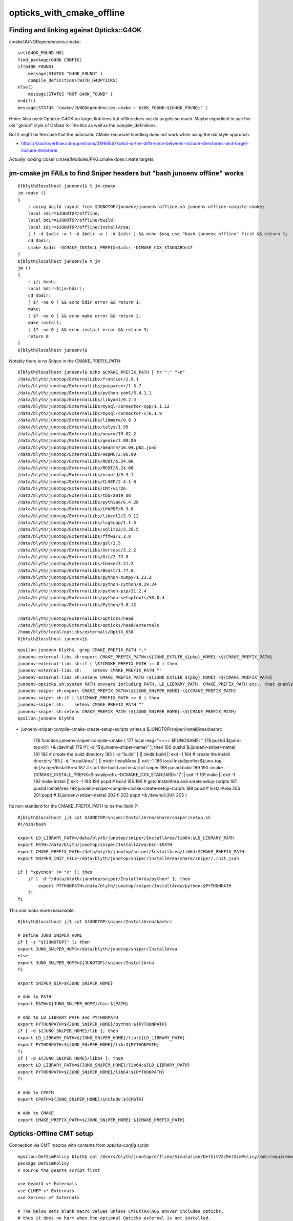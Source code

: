 opticks_with_cmake_offline
=============================


Finding and linking against Opticks::G4OK 
---------------------------------------------

cmake/JUNODependencies.cmake::


    set(G4OK_FOUND NO)
    find_package(G4OK CONFIG)
    if(G4OK_FOUND)
        message(STATUS "G4OK_FOUND" )
        compile_definitions(WITH_G4OPTICKS)
    else()
        message(STATUS "NOT-G4OK_FOUND" )
    endif()
    message(STATUS "cmake/JUNODependencies.cmake : G4OK_FOUND:${G4OK_FOUND}" )


Hmm: Also need Opticks::G4OK on target link lines 
but offline does not do targets so much. 
Maybe expedient to use the old "global" style of CMake
for the libs as well as the compile_definitions.

But it might be the case that the automatic CMake recursive handling 
does not work when using the old style approach. 

* https://stackoverflow.com/questions/31969547/what-is-the-difference-between-include-directories-and-target-include-directorie


Actually looking closer cmake/Modules/PKG.cmake does create targets. 


jm-cmake jm FAILs to find Sniper headers but "bash junoenv offline" works 
-----------------------------------------------------------------------------

::

    O[blyth@localhost junoenv]$ t jm-cmake
    jm-cmake () 
    { 
        : using build layout from $JUNOTOP/junoenv/junoenv-offline.sh junoenv-offline-compile-cmake;
        local sdir=$JUNOTOP/offline;
        local bdir=$JUNOTOP/offline/build;
        local idir=$JUNOTOP/offline/InstallArea;
        [ ! -d $sdir -o ! -d $bdir -o ! -d $idir ] && echo $msg use "bash junoenv offline" first && return 1;
        cd $bdir;
        cmake $sdir -DCMAKE_INSTALL_PREFIX=$idir -DCMAKE_CXX_STANDARD=17
    }
    O[blyth@localhost junoenv]$ t jm
    jm () 
    { 
        : j/j.bash;
        local bdir=$(jm-bdir);
        cd $bdir;
        [ $? -ne 0 ] && echo bdir error && return 1;
        make;
        [ $? -ne 0 ] && echo make error && return 2;
        make install;
        [ $? -ne 0 ] && echo install error && return 3;
        return 0
    }
    O[blyth@localhost junoenv]$ 


Notably there is no Sniper in the CMAKE_PREFIX_PATH::

    O[blyth@localhost junoenv]$ echo $CMAKE_PREFIX_PATH | tr ":" "\n"
    /data/blyth/junotop/ExternalLibs/frontier/2.9.1
    /data/blyth/junotop/ExternalLibs/pacparser/1.3.7
    /data/blyth/junotop/ExternalLibs/python-yaml/5.4.1.1
    /data/blyth/junotop/ExternalLibs/libyaml/0.2.4
    /data/blyth/junotop/ExternalLibs/mysql-connector-cpp/1.1.12
    /data/blyth/junotop/ExternalLibs/mysql-connector-c/6.1.9
    /data/blyth/junotop/ExternalLibs/libmore/0.8.3
    /data/blyth/junotop/ExternalLibs/talys/1.95
    /data/blyth/junotop/ExternalLibs/nuwro/19.02.2
    /data/blyth/junotop/ExternalLibs/genie/3.00.06
    /data/blyth/junotop/ExternalLibs/Geant4/10.04.p02.juno
    /data/blyth/junotop/ExternalLibs/HepMC/2.06.09
    /data/blyth/junotop/ExternalLibs/ROOT/6.24.06
    /data/blyth/junotop/ExternalLibs/ROOT/6.24.06
    /data/blyth/junotop/ExternalLibs/xrootd/5.3.1
    /data/blyth/junotop/ExternalLibs/CLHEP/2.4.1.0
    /data/blyth/junotop/ExternalLibs/CMT/v1r26
    /data/blyth/junotop/ExternalLibs/tbb/2019_U8
    /data/blyth/junotop/ExternalLibs/pythia6/6.4.28
    /data/blyth/junotop/ExternalLibs/LHAPDF/6.3.0
    /data/blyth/junotop/ExternalLibs/libxml2/2.9.12
    /data/blyth/junotop/ExternalLibs/log4cpp/1.1.3
    /data/blyth/junotop/ExternalLibs/sqlite3/3.35.5
    /data/blyth/junotop/ExternalLibs/fftw3/3.3.8
    /data/blyth/junotop/ExternalLibs/gsl/2.5
    /data/blyth/junotop/ExternalLibs/Xercesc/3.2.2
    /data/blyth/junotop/ExternalLibs/Git/2.33.0
    /data/blyth/junotop/ExternalLibs/Cmake/3.21.2
    /data/blyth/junotop/ExternalLibs/Boost/1.77.0
    /data/blyth/junotop/ExternalLibs/python-numpy/1.21.2
    /data/blyth/junotop/ExternalLibs/python-cython/0.29.24
    /data/blyth/junotop/ExternalLibs/python-pip/21.2.4
    /data/blyth/junotop/ExternalLibs/python-setuptools/58.0.4
    /data/blyth/junotop/ExternalLibs/Python/3.8.12

    /data/blyth/junotop/ExternalLibs/opticks/head
    /data/blyth/junotop/ExternalLibs/opticks/head/externals
    /home/blyth/local/opticks/externals/OptiX_650
    O[blyth@localhost junoenv]$ 


::

    epsilon:junoenv blyth$  grep CMAKE_PREFIX_PATH *.*
    junoenv-external-libs.sh:export CMAKE_PREFIX_PATH=\${JUNO_EXTLIB_${pkg}_HOME}:\${CMAKE_PREFIX_PATH}
    junoenv-external-libs.sh:if ( \$?CMAKE_PREFIX_PATH == 0 ) then
    junoenv-external-libs.sh:    setenv CMAKE_PREFIX_PATH ""
    junoenv-external-libs.sh:setenv CMAKE_PREFIX_PATH \${JUNO_EXTLIB_${pkg}_HOME}:\${CMAKE_PREFIX_PATH}
    junoenv-opticks.sh:system PATH envvars including PATH, LD_LIBRARY_PATH, CMAKE_PREFIX_PATH etc.. that enable 
    junoenv-sniper.sh:export CMAKE_PREFIX_PATH=\${JUNO_SNiPER_HOME}:\${CMAKE_PREFIX_PATH}
    junoenv-sniper.sh:if ( \$?CMAKE_PREFIX_PATH == 0 ) then
    junoenv-sniper.sh:    setenv CMAKE_PREFIX_PATH ""
    junoenv-sniper.sh:setenv CMAKE_PREFIX_PATH \${JUNO_SNiPER_HOME}:\${CMAKE_PREFIX_PATH}
    epsilon:junoenv blyth$ 


* junoenv-sniper-compile-cmake-create-setup-scripts writes a $JUNOTOP/sniper/InstallArea/bashrc 

    176 function junoenv-sniper-compile-cmake {
    177     local msg="==== $FUNCNAME: "
    178     pushd $(juno-top-dir) >& /dev/null
    179     if [ -d "$(junoenv-sniper-name)" ]; then
    180         pushd $(junoenv-sniper-name)
    181 
    182         # create the build directory
    183         [ -d "build" ] || mkdir build || exit -1
    184         # create the install directory
    185         [ -d "InstallArea" ] || mkdir InstallArea || exit -1
    186         local installprefix=$(juno-top-dir)/sniper/InstallArea
    187         # start the build and install of sniper
    188         pushd build
    189 
    190         cmake .. -DCMAKE_INSTALL_PREFIX=$installprefix -DCMAKE_CXX_STANDARD=17 || exit -1
    191         make || exit -1
    192         make install || exit -1
    193 
    194         popd # build
    195 
    196         # goto InstallArea and create setup scripts
    197         pushd InstallArea
    198         junoenv-sniper-compile-cmake-create-setup-scripts
    199         popd # InstallArea
    200 
    201         popd # $(junoenv-sniper-name)
    202     fi
    203     popd >& /dev/null
    204 
    205 }




Its non-standard for the CMAKE_PREFIX_PATH to be the libdir ?::

    O[blyth@localhost j]$ cat $JUNOTOP/sniper/InstallArea/share/sniper/setup.sh 
    #!/bin/bash

    export LD_LIBRARY_PATH=/data/blyth/junotop/sniper/InstallArea/lib64:$LD_LIBRARY_PATH
    export PATH=/data/blyth/junotop/sniper/InstallArea/bin:$PATH
    export CMAKE_PREFIX_PATH=/data/blyth/junotop/sniper/InstallArea/lib64:$CMAKE_PREFIX_PATH
    export SNIPER_INIT_FILE=/data/blyth/junotop/sniper/InstallArea/share/sniper/.init.json

    if [ "xpython" != "x" ]; then
        if [ -d "/data/blyth/junotop/sniper/InstallArea/python" ]; then
            export PYTHONPATH=/data/blyth/junotop/sniper/InstallArea/python:$PYTHONPATH
        fi
    fi


This one looks more reasonable::

    O[blyth@localhost j]$ cat $JUNOTOP/sniper/InstallArea/bashrc

    # Define JUNO_SNiPER_HOME
    if [ -z "${JUNOTOP}" ]; then
    export JUNO_SNiPER_HOME=/data/blyth/junotop/sniper/InstallArea
    else
    export JUNO_SNiPER_HOME=${JUNOTOP}/sniper/InstallArea
    fi

    export SNiPER_DIR=${JUNO_SNiPER_HOME}

    # Add to PATH
    export PATH=${JUNO_SNiPER_HOME}/bin:${PATH}

    # Add to LD_LIBRARY_PATH and PYTHONPATH
    export PYTHONPATH=${JUNO_SNiPER_HOME}/python:${PYTHONPATH}
    if [ -d ${JUNO_SNiPER_HOME}/lib ]; then
    export LD_LIBRARY_PATH=${JUNO_SNiPER_HOME}/lib:${LD_LIBRARY_PATH}
    export PYTHONPATH=${JUNO_SNiPER_HOME}/lib:${PYTHONPATH}
    fi
    if [ -d ${JUNO_SNiPER_HOME}/lib64 ]; then
    export LD_LIBRARY_PATH=${JUNO_SNiPER_HOME}/lib64:${LD_LIBRARY_PATH}
    export PYTHONPATH=${JUNO_SNiPER_HOME}/lib64:${PYTHONPATH}
    fi

    # Add to CPATH
    export CPATH=${JUNO_SNiPER_HOME}/include:${CPATH}

    # Add to CMAKE
    export CMAKE_PREFIX_PATH=${JUNO_SNiPER_HOME}:${CMAKE_PREFIX_PATH}







Opticks-Offline CMT setup
-----------------------------

Connection via CMT macros with contents from *opticks-config* script

::

    epsilon:DetSimPolicy blyth$ cat /Users/blyth/junotop/offline/Simulation/DetSimV2/DetSimPolicy/cmt/requirements 
    package DetSimPolicy
    # source the geant4 script first

    use Geant4 v* Externals
    use CLHEP v* Externals
    use Xercesc v* Externals

    # The below sets blank macro values unless CMTEXTRATAGS envvar includes opticks, 
    # thus it does no harm when the optional Opticks external is not installed.
    use OpticksG4OK    v* Externals

    # Enable the debug information in the library
    macro_append DetSimPolicy_cppflags " -g "


::

    epsilon:cmt blyth$ cat /Users/blyth/junotop/offline/Simulation/DetSimV2/Opticks/cmt/requirements 
    package Opticks

    macro Opticks_home "`opticks-config --prefix`"

    set OPTICKSDATAROOT "$(Opticks_home)/opticksdata"

    macro Opticks_cppflags " `opticks-config --cflags` "
    macro Opticks_linkopts " `opticks-config --libs` "



::

    epsilon:Simulation blyth$ find . -name requirements -exec grep -H Opticks {} \;
    ./GenTools/cmt/requirements:# thus it does no harm when the optional Opticks external is not installed.
    ./GenTools/cmt/requirements:use OpticksG4OK    v* Externals
    ./DetSimV2/Opticks/cmt/requirements:package Opticks
    ./DetSimV2/Opticks/cmt/requirements:macro Opticks_home "`opticks-config --prefix`"
    ./DetSimV2/Opticks/cmt/requirements:set OPTICKSDATAROOT "$(Opticks_home)/opticksdata"
    ./DetSimV2/Opticks/cmt/requirements:macro Opticks_cppflags " `opticks-config --cflags` "
    ./DetSimV2/Opticks/cmt/requirements:macro Opticks_linkopts " `opticks-config --libs` "
    ./DetSimV2/DetSimPolicy/cmt/requirements:# thus it does no harm when the optional Opticks external is not installed.
    ./DetSimV2/DetSimPolicy/cmt/requirements:use OpticksG4OK    v* Externals
    epsilon:Simulation blyth$ 


    epsilon:Simulation blyth$ find . -type f -exec grep -l WITH_G4OPTICKS {} \;
    ./GenTools/src/GtOpticksTool.cc
    ./GenTools/src/GtOpticksTool.h
    ./DetSimV2/PhysiSim/include/LocalG4Cerenkov1042.hh
    ./DetSimV2/PhysiSim/include/DsG4Scintillation.h
    ./DetSimV2/PhysiSim/src/DsG4Scintillation.cc
    ./DetSimV2/PhysiSim/src/LocalG4Cerenkov1042.cc
    ./DetSimV2/PhysiSim/src/DsPhysConsOptical.cc
    ./DetSimV2/PMTSim/include/junoSD_PMT_v2_Opticks.hh
    ./DetSimV2/PMTSim/include/PMTEfficiencyCheck.hh
    ./DetSimV2/PMTSim/include/junoSD_PMT_v2.hh
    ./DetSimV2/PMTSim/src/junoSD_PMT_v2_Opticks.cc
    ./DetSimV2/PMTSim/src/junoSD_PMT_v2.cc
    ./DetSimV2/PMTSim/src/PMTSDMgr.cc
    ./DetSimV2/PMTSim/src/PMTEfficiencyCheck.cc
    ./DetSimV2/DetSimMTUtil/src/DetFactorySvc.cc
    ./DetSimV2/DetSimOptions/src/DetSim0Svc.cc
    ./DetSimV2/DetSimOptions/src/LSExpDetectorConstruction_Opticks.cc
    ./DetSimV2/AnalysisCode/include/G4OpticksAnaMgr.hh
    ./DetSimV2/AnalysisCode/src/G4OpticksAnaMgr.cc



CMake should automate the recursive collection of libs and cflags done for CMT by opticks-config (based on pkgconfig)
------------------------------------------------------------------------------------------------------------------------

::

    epsilon:issues blyth$ opticks-config --cflags G4OK | tr " " "\n"
    -DOPTICKS_G4OK
    -DOPTICKS_CFG4
    -DOPTICKS_X4
    -DG4USE_STD11
    -DG4UI_USE_TCSH
    -W
    -Wall
    -pedantic
    -Wno-non-virtual-dtor
    -Wno-long-long
    -Wwrite-strings
    -Wpointer-arith
    -Woverloaded-virtual
    -Wno-variadic-macros
    -Wshadow
    -pipe
    -Qunused-arguments
    -stdlib=libc++
    -DG4USE_STD11
    -std=c++11
    -DOPTICKS_OKOP
    -DOPTICKS_OXRAP
    -DOPTICKS_OKGEO
    -DOPTICKS_GGEO
    -DOPTICKS_THRAP
    -DOPTICKS_OKCORE
    -DOPTICKS_NPY
    -DOPTICKS_BRAP
    -DWITH_BOOST_ASIO
    -DOPTICKS_CUDARAP
    -DOPTICKS_SYSRAP
    -DWITH_STTF
    -DWITH_PLOG
    -DOPTICKS_OKCONF
    -I/usr/local/opticks_externals/g4_1042/bin/../include/Geant4
    -I/usr/local/opticks_externals/clhep/include
    -I/usr/local/opticks_externals/xercesc/include
    -I/usr/local/opticks/include/G4OK
    -I/usr/local/opticks/include/CFG4
    -I/usr/local/opticks/include/ExtG4
    -I/usr/local/opticks/include/OKOP
    -I/usr/local/opticks/include/OptiXRap
    -I/usr/local/opticks/include/OpticksGeo
    -I/usr/local/opticks/include/GGeo
    -I/usr/local/opticks/include/ThrustRap
    -I/usr/local/opticks/include/OpticksCore
    -I/usr/local/opticks/externals/include
    -I/usr/local/opticks/include/NPY
    -I/usr/local/opticks/include/BoostRap
    -I/usr/local/opticks/include/CUDARap
    -I/usr/local/cuda/include
    -I/usr/local/opticks/externals/glm/glm
    -I/usr/local/opticks/include/SysRap
    -I/usr/local/opticks/include/OKConf
    -I/usr/local/optix/include
    -I/usr/local/opticks/externals/glm/glm
    -I/usr/local/opticks/externals/plog/include
    -I/usr/local/opticks/externals/include/nljson
    -I/usr/local/cuda/include
    -std=c++11
    epsilon:issues blyth$ 




::

    epsilon:issues blyth$ opticks-config --libs G4OK | tr " " "\n"
    -L/usr/local/opticks_externals/g4_1042/bin/../lib
    -L/usr/local/opticks_externals/clhep/lib
    -L/usr/local/opticks_externals/xercesc/lib
    -L/usr/local/opticks/lib
    -L/usr/local/optix/lib64
    -L/usr/local/cuda/lib
    -lG4OK
    -lCFG4
    -lExtG4
    -lG4Tree
    -lG4FR
    -lG4GMocren
    -lG4visHepRep
    -lG4RayTracer
    -lG4VRML
    -lG4vis_management
    -lG4modeling
    -lG4interfaces
    -lG4persistency
    -lG4analysis
    -lG4error_propagation
    -lG4readout
    -lG4physicslists
    -lG4run
    -lG4event
    -lG4tracking
    -lG4parmodels
    -lG4processes
    -lG4digits_hits
    -lG4track
    -lG4particles
    -lG4geometry
    -lG4materials
    -lG4graphics_reps
    -lG4intercoms
    -lG4global
    -lCLHEP-2.4.1.0
    -lG4zlib
    -lxerces-c
    -lOKOP
    -lOptiXRap
    -loptix
    -loptixu
    -loptix_prime
    -lstdc++
    -lOpticksGeo
    -lGGeo
    -lThrustRap
    /Developer/NVIDIA/CUDA-9.1/lib/libcudart_static.a
    -Wl,-rpath,/usr/local/cuda/lib
    -lOpticksCore
    -lNPY
    -lstdc++
    -lBoostRap
    -lCUDARap
    /Developer/NVIDIA/CUDA-9.1/lib/libcudart_static.a
    -Wl,-rpath,/usr/local/cuda/lib
    -lSysRap
    -lstdc++
    -lcudart
    -lcurand
    -lOKConf
    epsilon:issues blyth$ 




How to hookup with new CMake offline ?
------------------------------------------

* TODO: study how ROOT/Geant4 etc.. are hooked up and try something similar : the difference being that Opticks is always optional 


